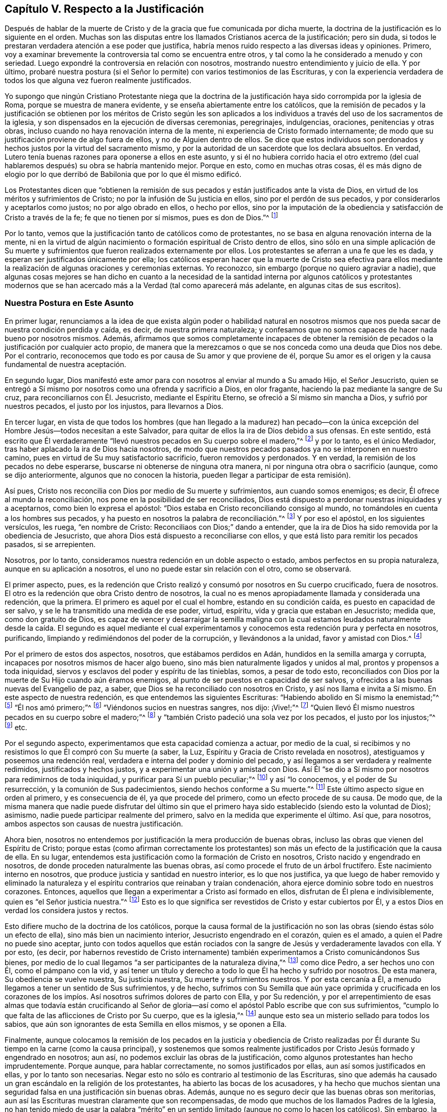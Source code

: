 == Capítulo V. Respecto a la Justificación

Después de hablar de la muerte de Cristo y de la
gracia que fue comunicada por dicha muerte,
la doctrina de la justificación es lo siguiente en el orden.
Muchas son las disputas entre los llamados Cristianos acerca de la justificación;
pero sin duda, si todos le prestaran verdadera atención a ese poder que justifica,
habría menos ruido respecto a las diversas ideas y opiniones.
Primero, voy a examinar brevemente la controversia tal como se encuentra entre otros,
y tal como la he considerado a menudo y con seriedad.
Luego expondré la controversia en relación con nosotros,
mostrando nuestro entendimiento y juicio de ella.
Y por último,
probaré nuestra postura (si el Señor lo permite) con varios testimonios de las Escrituras,
y con la experiencia verdadera de todos los que alguna
vez fueron realmente justificados.

Yo supongo que ningún Cristiano Protestante niega que la doctrina
de la justificación haya sido corrompida por la iglesia de Roma,
porque se muestra de manera evidente, y se enseña abiertamente entre los católicos,
que la remisión de pecados y la justificación se obtienen por los méritos de Cristo
según les son aplicados a los individuos a través del uso de los sacramentos de la iglesia,
y son dispensados en la ejecución de diversas ceremonias, peregrinajes, indulgencias,
oraciones, penitencias y otras obras,
incluso cuando no haya renovación interna de la mente,
ni experiencia de Cristo formado internamente;
de modo que su justificación proviene de algo fuera de ellos,
y no de Alguien dentro de ellos.
Se dice que estos individuos son perdonados y hechos
justos por la virtud del sacramento mismo,
y por la autoridad de un sacerdote que los declara absueltos.
En verdad, Lutero tenía buenas razones para oponerse a ellos en este asunto,
y si él no hubiera corrido hacia el otro extremo (del cual
hablaremos después) su obra se habría mantenido mejor.
Porque en esto, como en muchas otras cosas,
él es más digno de elogio por lo que derribó de Babilonia que por lo que él mismo edificó.

Los Protestantes dicen que "`obtienen la remisión de sus
pecados y están justificados ante la vista de Dios,
en virtud de los méritos y sufrimientos de Cristo;
no por la infusión de Su justicia en ellos, sino por el perdón de sus pecados,
y por considerarlos y aceptarlos como justos; no por algo obrado en ellos,
o hecho por ellos,
sino por la imputación de la obediencia y satisfacción de Cristo a través de la fe;
fe que no tienen por sí mismos, pues es don de Dios.`"^
footnote:[Así dice la Confesión de Fe de Westminster, capítulo 11, sección 1.]

Por lo tanto, vemos que la justificación tanto de católicos como de protestantes,
no se basa en alguna renovación interna de la mente,
ni en la virtud de algún nacimiento o formación espiritual de Cristo dentro de ellos,
sino sólo en una simple aplicación de Su muerte y sufrimientos
que fueron realizados externamente por ellos.
Los protestantes se aferran a una fe que les es dada,
y esperan ser justificados únicamente por ella;
los católicos esperan hacer que la muerte de Cristo sea efectiva para
ellos mediante la realización de algunas oraciones y ceremonias externas.
Yo reconozco, sin embargo (porque no quiero agraviar a nadie),
que algunas cosas mejores se han dicho en cuanto a la necesidad
de la santidad interna por algunos católicos y protestantes modernos
que se han acercado más a la Verdad (tal como aparecerá más adelante,
en algunas citas de sus escritos).

=== Nuestra Postura en Este Asunto

En primer lugar,
renunciamos a la idea de que exista algún poder o habilidad natural en
nosotros mismos que nos pueda sacar de nuestra condición perdida y caída,
es decir, de nuestra primera naturaleza;
y confesamos que no somos capaces de hacer nada bueno por nosotros mismos.
Además,
afirmamos que somos completamente incapaces de obtener la remisión
de pecados o la justificación por cualquier acto propio,
de manera que la merezcamos o que se nos conceda como una deuda que Dios nos debe.
Por el contrario, reconocemos que todo es por causa de Su amor y que proviene de él,
porque Su amor es el origen y la causa fundamental de nuestra aceptación.

En segundo lugar,
Dios manifestó este amor para con nosotros al enviar al mundo a Su amado Hijo,
el Señor Jesucristo,
quien se entregó a Sí mismo por nosotros como una ofrenda y sacrificio a Dios,
en olor fragante, haciendo la paz mediante la sangre de Su cruz,
para reconciliarnos con Él. Jesucristo, mediante el Espíritu Eterno,
se ofreció a Sí mismo sin mancha a Dios, y sufrió por nuestros pecados,
el justo por los injustos, para llevarnos a Dios.

En tercer lugar,
en vista de que todos los hombres (que han llegado a la madurez) han pecado--con
la única excepción del Hombre Jesús--todos necesitan a este Salvador,
para quitar de ellos la ira de Dios debido a sus ofensas.
En este sentido,
está escrito que Él verdaderamente "`llevó nuestros pecados en Su cuerpo sobre el madero,`"^
footnote:[1 Pedro 2:24]
y por lo tanto, es el único Mediador, tras haber aplacado la ira de Dios hacia nosotros,
de modo que nuestros pecados pasados ya no se interponen en nuestro camino,
pues en virtud de Su muy satisfactorio sacrificio, fueron removidos y perdonados.
Y en verdad, la remisión de los pecados no debe esperarse,
buscarse ni obtenerse de ninguna otra manera,
ni por ninguna otra obra o sacrificio (aunque, como se dijo anteriormente,
algunos que no conocen la historia, pueden llegar a participar de esta remisión).

Así pues, Cristo nos reconcilia con Dios por medio de Su muerte y sufrimientos,
aun cuando somos enemigos; es decir, Él ofrece al mundo la reconciliación,
nos pone en la posibilidad de ser reconciliados,
Dios está dispuesto a perdonar nuestras iniquidades y a aceptarnos,
como bien lo expresa el apóstol: "`Dios estaba en Cristo reconciliando consigo al mundo,
no tomándoles en cuenta a los hombres sus pecados,
y ha puesto en nosotros la palabra de reconciliación.`"^
footnote:[2 Corintios 5:19 Traducción Literal.
Nota del Editor:
La mayoría de las traducciones modernas se leen "`nos encargó a nosotros la palabra
(o mensaje) de la reconciliación.`" Pero el griego se lee "`ha puesto en nosotros
// lint-disable invalid-characters
la palabra de reconciliación.`" θέμενος ἐν ἡμῖν τὸν λόγον τῆς καταλλαγῆς]
Y por eso el apóstol, en los siguientes versículos, les ruega, "`en nombre de Cristo:
Reconciliaos con Dios;`" dando a entender,
que la ira de Dios ha sido removida por la obediencia de Jesucristo,
que ahora Dios está dispuesto a reconciliarse con ellos,
y que está listo para remitir los pecados pasados, si se arrepienten.

Nosotros, por lo tanto, consideramos nuestra redención en un doble aspecto o estado,
ambos perfectos en su propia naturaleza, aunque en su aplicación a nosotros,
el uno no puede estar sin relación con el otro, como se observará.

El primer aspecto, pues,
es la redención que Cristo realizó y consumó por nosotros en Su cuerpo crucificado,
fuera de nosotros.
El otro es la redención que obra Cristo dentro de nosotros,
la cual no es menos apropiadamente llamada y considerada una redención, que la primera.
El primero es aquel por el cual el hombre, estando en su condición caída,
es puesto en capacidad de ser salvo, y se le ha transmitido una medida de ese poder,
virtud, espíritu, vida y gracia que estaban en Jesucristo; medida que,
como don gratuito de Dios,
es capaz de vencer y desarraigar la semilla maligna con la cual estamos
leudados naturalmente desde la caída. El segundo es aquel mediante el
cual experimentamos y conocemos esta redención pura y perfecta en nosotros,
purificando, limpiando y redimiéndonos del poder de la corrupción,
y llevándonos a la unidad, favor y amistad con Dios.^
footnote:[Nota del Editor: Véase también Efesios capítulo 1,
donde Pablo escribe primero (versículo 7), "`en quien tenemos redención por Su sangre,
el perdón de pecados según las riquezas de Su gracia;`" y luego
(versículo 14) declara que el Espíritu Santo es "`las arras de
nuestra herencia hasta la redención de la posesión adquirida.`"]

Por el primero de estos dos aspectos, nosotros, que estábamos perdidos en Adán,
hundidos en la semilla amarga y corrupta,
incapaces por nosotros mismos de hacer algo bueno,
sino más bien naturalmente ligados y unidos al mal, prontos y propensos a toda iniquidad,
siervos y esclavos del poder y espíritu de las tinieblas, somos, a pesar de todo esto,
reconciliados con Dios por la muerte de Su Hijo cuando aún éramos enemigos,
al punto de ser puestos en capacidad de ser salvos,
y ofrecidos a las buenas nuevas del Evangelio de paz, a saber,
que Dios se ha reconciliado con nosotros en Cristo, y así nos llama e invita a Sí mismo.
En este aspecto de nuestra redención, es que entendemos las siguientes Escrituras:
"`Habiendo abolido en Sí mismo la enemistad;`"^
footnote:[Efesios 2:14-15 RV1602P]
"`Él nos amó primero;`"^
footnote:[1 Juan 4:19]
"`Viéndonos sucios en nuestras sangres, nos dijo: ¡Vive!;`"^
footnote:[Ezequiel 16:6]
"`Quien llevó Él mismo nuestros pecados en su cuerpo sobre el madero;`"^
footnote:[1 Pedro 2:24]
y "`también Cristo padeció una sola vez por los pecados, el justo por los injustos;`"^
footnote:[1 Pedro 3:18] etc.

Por el segundo aspecto, experimentamos que esta capacidad comienza a actuar,
por medio de la cual,
si recibimos y no resistimos lo que Él compró con Su muerte (a saber, la Luz,
Espíritu y Gracia de Cristo revelada en nosotros),
atestiguamos y poseemos una redención real,
verdadera e interna del poder y dominio del pecado,
y así llegamos a ser verdadera y realmente redimidos, justificados y hechos justos,
y a experimentar una unión y amistad con Dios.
Así Él "`se dio a Sí mismo por nosotros para redimirnos de toda iniquidad,
y purificar para Sí un pueblo peculiar;`"^
footnote:[Tito 2:14 RVG]
y así "`lo conocemos, y el poder de Su resurrección, y la comunión de Sus padecimientos,
siendo hechos conforme a Su muerte.`"^
footnote:[Filipenses 3:10]
Este último aspecto sigue en orden al primero, y es consecuencia de él,
ya que procede del primero, como un efecto procede de su causa.
De modo que,
de la misma manera que nadie puede disfrutar del último sin que
el primero haya sido establecido (siendo esto la voluntad de Dios);
asimismo, nadie puede participar realmente del primero,
salvo en la medida que experimente el último.
Así que, para nosotros, ambos aspectos son causas de nuestra justificación.

Ahora bien, nosotros no entendemos por justificación la mera producción de buenas obras,
incluso las obras que vienen del Espíritu de Cristo;
porque estas (como afirman correctamente los protestantes)
son más un efecto de la justificación que la causa de ella.
En su lugar, entendemos esta justificación como la formación de Cristo en nosotros,
Cristo nacido y engendrado en nosotros, de donde proceden naturalmente las buenas obras,
así como procede el fruto de un árbol fructífero.
Este nacimiento interno en nosotros, que produce justicia y santidad en nuestro interior,
es lo que nos justifica,
ya que luego de haber removido y eliminado la naturaleza
y el espíritu contrarios que reinaban y traían condenación,
ahora ejerce dominio sobre todo en nuestros corazones.
Entonces, aquellos que llegan a experimentar a Cristo así formado en ellos,
disfrutan de Él plena e indivisiblemente, quien es "`el Señor justicia nuestra.`"^
footnote:[Jeremías 23:6]
Esto es lo que significa ser revestidos de Cristo y estar cubiertos por Él,
y a estos Dios en verdad los considera justos y rectos.

Esto difiere mucho de la doctrina de los católicos,
porque la causa formal de la justificación no son
las obras (siendo éstas sólo un efecto de ella),
sino más bien un nacimiento interior, Jesucristo engendrado en el corazón,
quien es el amado, a quien el Padre no puede sino aceptar,
junto con todos aquellos que están rociados con la
sangre de Jesús y verdaderamente lavados con ella.
Y por esto, (es decir,
por habernos revestido de Cristo internamente) también
experimentamos a Cristo comunicándonos Sus bienes,
por medio de lo cual llegamos "`a ser participantes de la naturaleza divina,`"^
footnote:[2 Pedro 1:4]
como dice Pedro, a ser hechos uno con Él, como el pámpano con la vid,
y así tener un título y derecho a todo lo que Él ha hecho y sufrido por nosotros.
De esta manera, Su obediencia se vuelve nuestra, Su justicia nuestra,
Su muerte y sufrimientos nuestros.
Y por esta cercanía a Él, a menudo llegamos a tener un sentido de Sus sufrimientos,
y de hecho,
sufrimos con Su Semilla que aún yace oprimida y crucificada en los corazones
de los impíos. Así nosotros sufrimos dolores de parto con Ella,
y por Su redención,
y por el arrepentimiento de esas almas que todavía están crucificando al Señor
de gloria--así como el apóstol Pablo escribe que con sus sufrimientos,
"`cumplo lo que falta de las aflicciones de Cristo por Su cuerpo, que es la iglesia,`"^
footnote:[Colosenses 1:24]
aunque esto sea un misterio sellado para todos los sabios,
que aún son ignorantes de esta Semilla en ellos mismos, y se oponen a Ella.

Finalmente,
aunque colocamos la remisión de los pecados en la justicia y obediencia de Cristo
realizadas por Él durante Su tiempo en la carne (como la causa principal),
y sostenemos que somos realmente justificados por
Cristo Jesús formado y engendrado en nosotros;
aun así, no podemos excluir las obras de la justificación,
como algunos protestantes han hecho imprudentemente.
Porque aunque, para hablar correctamente, no somos justificados por ellas,
aun así somos justificados en ellas, y por lo tanto son necesarias.
Negar esto no sólo es contrario al testimonio de las Escrituras,
sino que además ha causado un gran escándalo en la religión de los protestantes,
ha abierto las bocas de los acusadores,
y ha hecho que muchos sientan una seguridad falsa en una justificación sin buenas obras.
Además, aunque no es seguro decir que las buenas obras son meritorias,
aun así las Escrituras muestran claramente que son recompensadas,
de modo que muchos de los llamados Padres de la Iglesia,
no han tenido miedo de usar la palabra "`mérito`" en un
sentido limitado (aunque no como lo hacen los católicos).
Sin embargo, la mayoría de los protestantes no sólo niegan la necesidad de buenas obras,
sino que algunas veces no les avergüenza llamarlas dañinas,
diciendo a menudo que las mejores obras, incluso las de los santos,
son inmundas y corruptas.
Ahora bien,
aunque nosotros juzgamos que esto es cierto respecto
a las mejores obras hechas por el hombre,
que intenta conformarse a la ley externa por su propia fuerza y en su propia voluntad,
aun así,
creemos que las obras que proceden naturalmente de este
nacimiento espiritual y de Cristo formado en nosotros,
son puras y santas, así como la raíz de la cual surgen es pura.
Por esta razón Dios las acepta, nos justifica en ellas y nos recompensa por ellas,
por Su propia gracia gratuita.

=== La Prueba de Nuestra Postura

Habiendo descrito así el estado de la controversia,
deben probarse ahora las siguientes proposiciones:

Primera proposición: Que la obediencia,
los sufrimientos y la muerte de Cristo es aquello
por lo cual el alma obtiene la remisión de los pecados,
y es también la causa procuradora de esa gracia por cuyas
obras internas Cristo llega a ser formado internamente,
y el alma hecha conforme a Él, y así hecha justa y justificada.
Por lo tanto, es con respecto a esta capacidad y oferta de gracia,
que se dice que Dios se ha "`reconciliado`" con nosotros;
aunque no en el sentido de estar realmente unido a nosotros,
o de considerar realmente a alguien justo o justificado
mientras todavía viva en sus pecados,
y continúe siendo impuro e injusto.

Segunda proposición:
Que es por este nacimiento interno de Cristo en el hombre que somos hechos justos,
y por lo tanto, considerados así por Dios.
De modo que, para hablar claramente,
no somos verdaderamente justificados ante los ojos de Dios,
hasta que Cristo sea engendrado en nosotros; porque en las Escrituras,
el término justificación se usa más correcta y frecuentemente,
según su verdadero significado, que es:
"`hacer justo,`" y no simplemente considerar a alguien justo.

Tercera proposición:
Que dado que las buenas obras fluyen naturalmente
de este nacimiento (como el calor del fuego),
son, por lo tanto, absolutamente necesarias para la justificación;
no como la causa de ella, sino como aquello en lo que somos justificados,
y sin lo cual no podemos ser justificados.
Y aunque estas buenas obras no son meritorias, ni imponen deuda alguna sobre Dios,
Él no puede sino aceptarlas y recompensarlas,
porque es contrario a Su naturaleza negar lo Suyo,
especialmente cuando estas pueden ser perfectas según su género,
al proceder de un nacimiento y raíz puros y santos.
Por lo tanto, es falso y contrario a la Verdad sugerir,
que las obras más santas de los santos están contaminadas
y que son pecaminosas ante los ojos de Dios;
porque las buenas obras que fluyen del nacimiento espiritual no son las obras de la ley,
las cuales el apóstol excluyó de la justificación.

=== En Cuanto a la Primera Proposición: La Obra de Cristo

Primero; la puedo demostrar a partir de Romanos 3:25 que dice:
"`A quien Dios puso como propiciación por medio de la fe en su sangre,
para manifestar su justicia, a causa de haber pasado por alto, en su paciencia,
los pecados pasados.`"
Aquí el apóstol expone el alcance y la eficacia de la muerte de Cristo,
mostrando que por ella y por la fe en ella,
se obtiene la remisión de los pecados pasados;
y que en esto se manifiesta la paciencia de Dios para con la humanidad.
De modo que,
aunque los hombres merecen la muerte eterna por los pecados que cometen diariamente,
en virtud de ese muy satisfactorio sacrificio de Cristo Jesús,
la gracia y semilla de Dios se mueven por amor a ellos durante el día de su visitación,
buscando redimirlos del mal.

Segundo; si Dios estuviera perfectamente reconciliado con los hombres,
y los estimara justos cuando en realidad son injustos y continúan en sus pecados,
entonces Él no tendría ninguna controversia con ellos.
Pero entonces,
cuál es la razón por la que a lo largo de todas las Escrituras Él se queja y razona
tan frecuentemente con aquellos que nuestros adversarios afirman que están justificados,
diciéndoles que "`sus iniquidades han hecho división entre ellos y su Dios.`"^
footnote:[Isaías 59:2]
Porque donde hay una perfecta y completa reconciliación,
no existe división. Pero sugerir que los hombres
pueden estar reconciliados plenamente con Dios,
incluso mientras continúan en sus pecados,
necesariamente implica que el pecado no hace la más mínima división entre ellos y Dios,
y que el hombre es justificado en sus pecados.
Y a esto le seguiría la más abominable consecuencia,
que las buenas obras y los grandes pecados son lo mismo ante los ojos de Dios,
ya que ninguno sirve para justificar, ni para romper la reconciliación con Dios.
En verdad,
tal doctrina abre una puerta para la seguridad falsa y para toda práctica inmoral.

Tercero; esto anularía toda la doctrina práctica del evangelio,
y haría completamente innecesarias cosas tales como la fe, el arrepentimiento,
la obediencia y las otras condiciones que son nuestro deber cumplir^
footnote:[Nota del Editor:
Estas se realizan en la gracia que nos llega a través del pacto,
como se mencionó anteriormente.]. Y ciertamente,
estas condiciones son de una naturaleza tal, que no se pueden cumplir de una sola vez,
sino que deben cumplirse durante toda la vida.
Pero si nosotros ya estamos reconciliados y justificados perfectamente
antes de que estas condiciones hayan sido cumplidas,
entonces no podría decirse que son necesarias,
lo cual es contrario al claro testimonio de las Escrituras
que todos los cristianos reconocen.
Porque leemos: "`Sin fe es imposible agradar a Dios;`"^
footnote:[Hebreos 11:6]
y "`porque si vivís conforme a la carne, moriréis;
más si por el Espíritu hacéis morir las obras de la carne, viviréis;`"^
footnote:[Romanos 8:13]
y el Señor les dijo a los que ya estaban convertidos: "`quitaré tu candelero de su lugar,
si no te arrepientes;`"^
footnote:[Apocalipsis 2:5 LBLA]
y Pablo clamó: "`Vosotros corríais bien;
¿quién os estorbó para no obedecer a la verdad?`"^
footnote:[Gálatas 5:7]
Si mencionara todas las Escrituras que prueban esto de manera positiva y evidente,
tendría que trascribir casi toda la parte doctrinal de la Biblia.
Porque Cristo dijo: "`Consumado es,`"^
footnote:[Juan 19:30]
y Él ciertamente terminó Su obra hace más de mil seiscientos años,
ofreciendo Su cuerpo como sacrificio por el pecado,
abriendo una puerta de misericordia para todos,
y comunicando una medida de Su gracia por medio de la cual todos pueden ver sus pecados,
tener la capacidad de arrepentirse,
y así experimentar en el presente Su obra interna de redención,
reconciliación y justificación. Pero si al decir:
"`Consumado es,`" se entiende que Él ha perfeccionado
y finalizado la redención del hombre,
y reconciliado completamente a todos los que serán salvos (ya sea antes de creer,
como algunos dicen, o después de confesar la verdad de la historia de Cristo,
o de ser rociados con agua, etc.) aún cuando continúen en sus pecados,
entonces toda la parte doctrinal de la Biblia es inútil y de ningún provecho.
En vano fueron enviados los apóstoles a predicar el evangelio;
en vano las Escrituras nos advierten que no nos desviemos,
que no hagamos nula la gracia de Dios, que no perdamos nuestro primer amor,
que no permitamos que nuestros corazones se endurezcan
y así quedemos cortos de nuestro descanso,
etc. y en vano todos los predicadores cristianos realizan su labor,
gastan sus pulmones y producen escritos,
sólo para hacer lo que ya está hecho perfectamente sin ellos.

Por último,
esta doctrina también hace nula la intercesión presente de Cristo por los hombres.
Porque ¿qué sería de ese gran artículo de fe por el cual afirmamos,
que "`Él está a la diestra de Dios, intercediendo diariamente por nosotros?`"^
footnote:[Romanos 8:34]
Y ¿con qué fin "`el Espíritu mismo intercede por nosotros con gemidos indecibles?`"^
footnote:[Romanos 8:26-27]
Porque es absurdo interceder por los que no tienen posibilidad de ser salvos.
Y es inútil orar por los que ya están reconciliados y perfectamente justificados.
En verdad, no veo una manera real de resolver esto,
excepto reconociendo la verdad del asunto, a saber: que Cristo, por Su muerte,
removió la ira de Dios hasta el punto de obtener la remisión de los pecados
para todos los que reciban la Gracia y Luz que Él les comunica,
y que ha comprado para ellos con Su sangre.
A medida que ellos creen en esto,
llegan a experimentar la remisión de sus pecados pasados
y el poder que los salva del dominio del pecado,
porque a "`todos los que lo reciben, les da el poder de llegar a ser hijos de Dios.`"^
footnote:[Juan 1:12 NBLH]
Estos también experimentan Su poder para borrar cualquier pecado presente,
en el cual puedan caer por no velar o por debilidad, si entregándose a esta gracia,
se arrepienten verdaderamente.
Entonces, ninguno es hijo, ninguno es justificado, ninguno es reconciliado,
hasta que recibe a Cristo en esa pequeña Semilla en su corazón;
y así se les ofrece la vida eterna "`a los que, perseverando en bien hacer,
buscan gloria y honra e inmortalidad.`"^
footnote:[Romanos 2:7]
Porque, según el profeta, "`si el justo se aparta de su justicia,
ninguna de las obras justas que ha hecho le serán recordadas.`"^
footnote:[Ezequiel 18:24 LBLA]
En consecuencia, ninguno permanece como hijo de Dios,
ni permanece justificado ante los ojos de Dios,
a menos que pacientemente persevere en la justicia y en bien hacer.
Y por eso Cristo vive perpetuamente,
para interceder durante el día de la visitación de cada hombre, para que se convierta.
Y cuando ha crecido en alguna medida en la vida, Él intercede para que continúe, avance,
no desmaye, ni se vuelva atrás. Se podría decir mucho más para confirmar esta verdad,
pero a continuación señalo las objeciones comunes en contra de ella.

=== Objeciones y Respuestas

Objeción:
La primera y principal objeción es sacada de la afirmación del apóstol antes mencionada:
Dios "`nos ha reconciliado consigo mismo por Jesucristo; a saber,
Dios estaba en Cristo reconciliando el mundo consigo mismo,
no imputándoles sus pecados.`"^
footnote:[2 Corintios 5:18-19 RV1602P]
De aquí se deduce que Cristo perfeccionó por completo
la obra de reconciliación mientras estuvo en la tierra.

Respuesta: Si por "`reconciliación`" se entiende la remoción de la ira,
y la compra de esa Gracia por medio de la cual podemos llegar
a ser completamente reconciliados y unidos con Dios,
entonces estamos de acuerdo.
Pero que el versículo no dice nada más que esto, se desprende del versículo mismo;
porque cuando el apóstol habla en pretérito perfecto diciendo: "`nos ha reconciliado`",
habla de sí mismo y de los santos,
quienes habiendo recibido la Gracia de Dios que Cristo compró,
fueron realmente reconciliados por medio de la fe en Él. Pero con respecto a los demás,
habla de la "`Palabra de reconciliación`" que fue "`puesta en ellos;`"^
footnote:[2 Corintios 5:19 Traducción Literal.
Nota del Editor: La mayoría de las traducciones modernas dicen:
"`nos encargó a nosotros la palabra de la reconciliación.`" Pero el griego dice "`poniendo
// lint-disable invalid-characters
en nosotros la Palabra de reconciliación`" -- θέμενος ἐν ἡμῖν τὸν λόγον τῆς καταλλαγῆς]
y en el siguiente versículo dice: "`Así que embajadores somos de Cristo,
como si Dios os rogase por nosotros; os rogamos en nombre de Cristo:
Reconciliaos con Dios.`"^
footnote:[2 Corintios 5:20 RV1602P]
Ahora bien, si su reconciliación ya se había llevado a cabo perfectamente,
¿qué necesidad habría de que alguien les rogará que se reconciliaran?
Los embajadores no son enviados después de que la paz ya
se ha establecido y se ha hecho la reconciliación,
sino para rogar la reconciliación.

Objeción: En segundo lugar, objetan (a partir del versículo 21 del mismo capítulo):
"`Al que no conoció pecado, por nosotros lo hizo pecado,
para que nosotros fuésemos hechos justicia de Dios en Él.`" De aquí argumentan,
que así como nuestro pecado le es imputado a Cristo, quien no tenía pecado,
de la misma manera la justicia de Cristo nos es imputada,
sin que seamos realmente justos.

Respuesta: Pero esta interpretación es fácilmente rechazada;
porque el apóstol mismo demuestra en múltiples ocasiones,
que nosotros tenemos que ser hechos realmente justos por Cristo,
y no simplemente imputados o considerados justos.
De hecho, esto se ve en lo que se dice en los versículos 14-16 del siguiente capítulo,
donde él ampliamente argumenta en contra de cualquier
supuesto acuerdo entre la luz y las tinieblas,
o entre la justicia y la injusticia.
Pero si los hombres han de ser considerados injertados en Cristo,
y miembros verdaderos de Él, simplemente porque les es imputada una justicia externa,
mientras ellos mismos continúan en su injusticia,
¿no implicaría esto una comunión entre la justicia y la injusticia?
En efecto,
debería considerarse extraño cómo muchos han hecho de esta "`justicia
imputada`" un artículo tan fundamental de su fe,
a pesar de ser tan contrario a toda la tendencia del Evangelio.
Porque Cristo nunca deseó, en ninguno de Sus sermones y discursos piadosos,
que Sus oyentes pusieran su confianza en tal cosa,
sino que siempre los dirigió a la verdadera santificación,
a limpiar el vaso por dentro y por fuera, y a las buenas obras que glorifican al Padre,
diciendo: "`Sed, pues, vosotros perfectos,
como vuestro Padre que está en los cielos es perfecto.`"^
footnote:[Mateo 5:48]

=== En Cuanto a la Segunda Proposición: La Verdadera Justificación--Cristo Formado en el Interior

Paso entonces a la segunda proposición que debe ser probada, a saber:
Que es por este nacimiento interno, o por Cristo formado dentro de nosotros,
que somos formalmente (por así decirlo) justificados ante los ojos de Dios.
Supongo que ya he dicho lo suficiente para demostrar cuánto reconocemos la muerte y
los sufrimientos de Cristo como la ofrenda por la que se satisface la justicia de Dios,
se obtiene remisión de pecados,
y se compra la Gracia y Semilla de la que procede este nacimiento.
Queda por probar, que es por Cristo Jesús formado en nosotros que somos justificados,
o hechos verdaderamente justos.
Tengan en cuenta que aquí uso el término "`justificación`" en este sentido.

Entonces,
primero pruebo esto con la Escritura del apóstol Pablo en 1 Corintios 6:11 que dice:
"`Y esto erais algunos; mas ya habéis sido lavados, ya habéis sido santificados,
ya habéis sido justificados en el nombre del Señor Jesús,
y por el Espíritu de nuestro Dios.`"
Aquí la palabra "`justificados`" debe necesariamente
significar ser hechos realmente justos,
y no simplemente ser imputados como tal; de lo contrario,
"`santificados`" y "`lavados`" podrían considerarse también como una mera imputación,
lo cual anularía toda la intención del contexto.
Porque en los versículos anteriores,
el apóstol les advierte a sus lectores que no se dejen engañar,
porque "`los injustos no heredarán el reino de Dios;`"^
footnote:[1 Corintios 6:9 NBLH]
y después de especificar varios tipos de iniquidad, concluye diciendo,
"`esto erais algunos de vosotros;`" es decir, que ya no lo son.
Y así, tras haber sido lavados y santificados, fueron verdaderamente justificados.
Por mi parte, no veo,
ni jamás he oído o leído nada que sugiera que la palabra "`justificados`" en este lugar
deba entenderse de otra manera que no sea según su apropiado y genuino significado,
que es: ser hechos justos.

Ahora bien,
esta palabra "`justificar,`" que se deriva del sustantivo "`justicia,`"
o del adjetivo "`justo,`" sin lugar a duda significa hacer justo,
porque no es más que la composición del verbo facio y del adjetivo justus,
que forman justifico, o hago justo.
De la misma manera, la palabra "`justificado`" proviene de justus y fio,
que significa me vuelvo justo.
Lo mismo ocurre con otros verbos de este tipo,
como santifico que proviene de sanctus (santo) y facio, que significa hago santo.
En cada caso se entiende que el sujeto está real y verdaderamente
dotado con esa virtud y cualidad de la que se deriva el verbo.
Porque así como no se dice que alguien está santificado cuando realmente no es santo;
así tampoco puede decirse que alguien está justificado, mientras siga siendo injusto.

Sin embargo, este verbo "`justificar`" ha sido usado, de manera metafórica y figurativa,
en un sentido legal,
como cuando un hombre realmente culpable de un crimen
es liberado del castigo de su pecado,
y se dice que está justificado, es decir, puesto en el lugar del justo,
como si fuera justo.
¿Pero no es extraño que los hombres sean tan superficiales en un asunto tan importante,
como para edificar el fundamento de su aceptación delante de Dios
sobre un simple significado prestado y metafórico de esta palabra,
excluyendo así (o al menos estimando innecesaria)
esa santidad sin la cual las Escrituras dicen:
"`nadie verá a Dios`"?^
footnote:[Hebreos 12:14]
De hecho,
¿no sería un gran error contentarnos con una justificación
imaginaria mientras Dios requiere una real?
Y téngase en cuenta, que en las cartas a los Romanos, Corintios,
Gálatas y en otros lugares en donde el apóstol trata este tema,
la palabra puede tomarse en su propio significado, sin cometer ninguna insensatez.
Por ejemplo, en sus epístolas a los Romanos y a los Gálatas,
Pablo afirma que ningún hombre puede ser justificado por la ley de Moisés,
ni por las obras de la ley.^
footnote:[Romanos 3:28; Gálatas 2:16, 3:11]
No es absurdo ni peligroso entenderla aquí según su significado correcto, es decir,
que un hombre no puede ser hecho justo por la ley de Moisés; especialmente,
cuando vemos cuán bien concuerda esto con lo dicho por el mismo apóstol:
"`La ley nada hace perfecto.`"^
footnote:[Hebreos 7:19 LBLA]
Además, donde está escrito que "`el hombre es justificado por fe,`"^
footnote:[Romanos 3:28; Gálatas 3:24]
puede entenderse muy bien como ser hecho justo,
puesto que también está escrito que la fe "`purifica el corazón;`"^
footnote:[Hechos 15:9]
y sin ninguna duda, los puros de corazón son justos, y "`el justo por la fe vivirá.`"^
footnote:[Habacuc 2:4; Romanos 1:17; Gálatas 3:11; Hebreos 10:38]
Nuevamente, donde está escrito que somos "`justificados por Su gracia,`"^
footnote:[Romanos 3:24; Tito 3:7]
o "`justificados por Cristo,`"^
footnote:[Gálatas 2:17]o "`justificados por el Espíritu;`"^
footnote:[1 Corintios 6:11]
no es de ninguna manera absurdo entender la palabra justificados como ser hechos justos,
ya que por Su Espíritu y gracia Él realmente hace a los hombres justos.
Pero entenderla universalmente de la otra manera, como una mera aceptación legal,
ocasionaría grandes incoherencias como podría probarse ampliamente;
pero debido a que considero que esto será reconocido,
me abstengo en este momento en aras de la brevedad.

Pero además,
en los lugares más importantes donde las Escrituras usan la palabra "`justificar,`"
nuestros adversarios no pueden sino reconocer que debe entenderse como hacer justo,
y no como una simple aceptación legal.
Esto lo hemos visto en 1 Corintios 6:11, que dice: "`Mas ya habéis sido lavados,
ya habéis sido santificados, ya habéis sido justificados.`"
Pero también lo vemos en Tito 3:5-7 que dice: "`Nos salvó,
no por obras de justicia que nosotros hubiéramos hecho, sino por su misericordia,
por el lavamiento de la regeneración y por la renovación en el Espíritu Santo,
el cual derramó en nosotros abundantemente por Jesucristo nuestro Salvador,
para que justificados por su gracia,
viniésemos a ser herederos conforme a la esperanza de la vida eterna.`"
Y también en esa excelente afirmación del apóstol en Romanos 8:30, "`a los que llamó,
a éstos también justificó; y a los que justificó,
a éstos también glorificó.`" Esto es comúnmente llamado la "`cadena de oro,`" y todos
reconocen que comprende el método y orden de la salvación. Pero si "`justificó`" no
se entendiera aquí en su significado apropiado--es decir,
realmente ser hecho justo--entonces un verdadero cambio de la iniquidad
a la santidad quedaría completamente excluido de esta cadena.
Pero efectivamente (como la mayoría reconoce), el apóstol, en esta descripción abreviada,
usa la palabra "`justificó`" para abarcar todo lo que viene entre el llamado y la glorificación,
dando a entender que ser hechos realmente justos es la manera
por la que pasamos del llamado a la glorificación.

De hecho, muchos padres de la Iglesia y protestantes famosos dicen lo mismo.
Beza dice: "`Yo considero el término justificación de manera general,
como el que abarca todo lo que adquirimos de Cristo,
ya sea por imputación o por la eficacia del Espíritu al santificarnos.
Así también debe entenderse la palabra justificación en Romanos 8:30.`"^
footnote:[In cap. 3. Ad Tit. Ver. 7.]
Melanchthon dice: "`Ser justificados por fe no sólo significa ser declarados justos,
sino también, de injustos ser hechos justos.`"^
footnote:[En Apol. Confess. Aug.]
Además, algunos prominentes protestantes, aunque no tan claramente,
han insinuado nuestra doctrina,
por la cual atribuimos a la muerte de Cristo la remisión de los pecados,
y la obra de justificación a la gracia del Espíritu adquirida mediante Su muerte.
Martin Borrhaus, en su comentario de Romanos 4:25 donde dice:
"`el cual fue entregado por nuestras transgresiones,
y resucitado para nuestra justificación,`" explica: "`Aquí se ven dos cosas en Cristo,
las cuales son necesarias para nuestra justificación; una es Su muerte,
la otra es Su resurrección de entre los muertos.
Por Su muerte, los pecados de este mundo fueron expiados.
Por Su resurrección de entre los muertos,
le plació a la misma bondad de Dios dar el Espíritu Santo,
por el cual se cree el Evangelio y se restaura la
justicia que se perdió por la caída del primer Adán.`"^
footnote:[En Gen. Cap. 15. Ad verb. Cred dit Abraham Deo+++.+++, p. 161]
Y más adelante dice: "`El apóstol expresa ambas partes en estas palabras,
'`el cual fue entregado por nuestras transgresiones,
y resucitado para nuestra justificación.`' En Su muerte se ve la expiación por el pecado;
en Su resurrección se ve el don del Espíritu Santo,
por el cual nuestra justificación es perfeccionada.`"^
footnote:[Lib. 3. Reg. Cap. 9. Ver. 4., p. 681]
William Forbes, obispo de Edinburgh, dice:
"`Siempre que la Escritura hace mención de la justificación ante Dios,
parece que la palabra justificar no sólo significa declarar justo, en un sentido legal,
sino también real e íntegramente hacer justo;
porque Dios justifica de forma diferente a los jueces terrenales.
En efecto,
tanto las Escrituras como los Padres afirman que en la justificación de un pecador,
sus pecados no sólo son remitidos, perdonados, cubiertos y no imputados,
sino también quitados, borrados, limpiados, lavados,
purificados y removidos muy lejos de nosotros,
tal como aparece en muchos lugares de las Sagradas Escrituras.`"^
footnote:[In considerat. modest. de Just. lib. 2. Sect. 8.]

=== La Revelación de Jesucristo en el Alma

Habiendo demostrado suficientemente que la palabra "`justificación`"
debe entenderse como ser realmente hechos justos,
ahora afirmo con confianza (no a partir de un conocimiento teórico,
sino de la experiencia verdadera,
interna y viva de la cosa misma) que la revelación
de Jesucristo en el alma es la causa inmediata,
directa o formal de la justificación de los hombres ante los ojos de Dios,
la cual cambia, reforma y renueva la mente.
Es por medio de Él (el Autor de esta obra interior),
revelado y formado así dentro de nosotros,
que somos verdaderamente justificados y aceptados ante los ojos de Dios.
Porque es en la medida que somos cubiertos y revestidos
de Aquel en quien el Padre siempre se complace,
que podemos acercarnos a Dios y presentarnos con confianza delante de Su trono,
siendo purificados por la sangre de Jesús derramada internamente en nuestras almas,
y revestidos con Su vida y justicia allí reveladas.
Y este es el orden y método de salvación que el apóstol expone en esa afirmación divina:
"`Porque si siendo enemigos, fuimos reconciliados con Dios por la muerte de su Hijo,
mucho más, estando reconciliados,
seremos salvos por su vida`" (Romanos 5:10). Aquí el apóstol primero
habla de la reconciliación llevada a cabo por la muerte de Cristo
(en la que Dios está cerca para recibir y redimir al hombre),
y luego de la salvación de los hombres y de la verdadera justificación
llevada a cabo por la vida de Jesús. Ahora bien,
esta vida es algo interno y espiritual revelada en el alma,
por la que el alma es renovada y sacada de la muerte
(donde naturalmente ha estado por la caída),
y así vivificada y resucitada para Dios.

Los apóstoles hablan frecuentemente de esta vida salvadora,
encomendando a todos los discípulos a la operación interna de su poder.
Pablo, al despedirse de los efesios dice: "`Y ahora, hermanos, os encomiendo a Dios,
y a la palabra de su gracia,
que tiene poder para sobreedificaros y daros herencia con todos los santificados.`"^
footnote:[Hechos 20:32]
Y en su carta a ellos les habla de "`la supereminente
grandeza de Su poder para con nosotros los que creemos.`"^
footnote:[Efesios 1:19]
Santiago dirige a sus lectores a "`la palabra implantada,
la cual puede salvar vuestras almas.`"^
footnote:[Santiago 1:21]
En otro lugar Pablo escribe: "`aun estando nosotros muertos en pecados,
nos dio vida juntamente con Cristo (por gracia sois salvos),
y juntamente con él nos resucitó.`"^
footnote:[Efesios 2:5-6]
Ahora bien, este "`dar vida`" y "`resucitar juntamente con él,`" se refiere,
sin ninguna duda, a la obra interna de renovación;
y por esta razón el apóstol menciona aquí que son salvos por gracia,
la cual es la virtud y poder interno de Cristo en el alma.
Además, el apóstol habla de esto en 2 Corintios 4:10:
"`Para que también la vida de Jesús se manifieste
en nuestros cuerpos;`" y en el versículo 11 repite:
"`Para que también la vida de Jesús se manifieste en nuestra carne mortal.`"
Y es por esta vida interior de Jesucristo revelada y formada en
nosotros (como se observó anteriormente) que "`somos salvos.`"

Además, la verdad de que somos justificados por esta revelación de Jesucristo,
y por la nueva creación engendrada en nosotros,
se muestra palpablemente en la excelente afirmación del apóstol en Tito 3:5 donde dice:
"`Nos salvó, no por obras de justicia que nosotros hubiéramos hecho,
sino por su misericordia,
por el lavamiento de la regeneración y por la renovación en el
Espíritu Santo, el cual derramó en nosotros abundantemente por
Jesucristo nuestro Salvador, para que justificados por su gracia,
viniésemos a ser herederos conforme a la esperanza de la vida eterna.`"
Así pues, es evidente que aquello que nos salva también es lo que nos justifica,
siendo estas palabras casi sinónimas en este contexto.
Aquí el apóstol claramente establece que la causa inmediata
de la justificación es esta obra interna de regeneración,
la cual es Jesucristo revelado y formado en el alma;
porque este lavamiento de la regeneración es, sin duda,
el poder y virtud interior por el que el alma es
lavada y revestida de la justicia de Cristo,
con el fin de ser preparada para presentarse delante de Dios.

Esta doctrina también se manifiesta en 2 Corintios 13:5:
"`Examinaos a vosotros mismos si estáis en la fe; probaos a vosotros mismos.
¿O no os conocéis a vosotros mismos, que Jesucristo está en vosotros,
a menos que estéis reprobados?`"
En primer lugar,
aquí se muestra con cuánto fervor quería el apóstol
que ellos conocieran a Cristo dentro de ellos,
porque lo enfatiza tres veces en esta exhortación. En segundo lugar,
hace que la causa de la reprobación (o no-justificación)
sea la falta de Cristo revelado y experimentado en el alma.
De esto se concluye necesariamente,
que dondequiera que Cristo es experimentado internamente,
allí las personas sujetas a Él son aprobadas y justificadas.
Nada podría ser más claro que esto;
porque si tenemos que experimentar a Cristo en nosotros,
para no estar reprobados (o ser personas no justificadas),
entonces los que sí lo experimentan internamente no están reprobados,
y por consiguiente son personas justificadas.
Por esta razón el mismo apóstol dice: "`Hijitos míos,
por quienes vuelvo a sufrir dolores de parto,
hasta que Cristo sea formado en vosotros,`"^
footnote:[Gálatas 4:19]
y usa también este lenguaje: "`Cristo en vosotros, la esperanza de gloria.`"^
footnote:[Colosenses 1:27-28]

Ahora bien, al insistir en esta obra interna,
estamos lejos de negar que el origen y la causa fundamental de nuestra justificación
es el amor de Dios manifestado en la aparición de Jesucristo en la carne,
quien por Su vida, muerte, sufrimientos y obediencia,
abrió un camino para nuestra reconciliación,
al volverse un sacrificio para la remisión de los pecados pasados.
Sin embargo, "`por la justicia de uno vino la gracia a todos los hombres,`"^
footnote:[Romanos 5:18 RVG, RV1602P]
porque Él compró para nosotros Su Semilla y Gracia
de la cual surge este nacimiento interior,
y en la que Jesucristo es recibido, formado y engendrado internamente en nosotros,
en Su imagen pura y santa de justicia.
Sólo por esto nuestras almas viven para Dios, y son revestidas y cubiertas con Él,
tal como lo dice la Escritura (Efesios 4:23-24;
Gálatas 3:27). Somos justificados y salvados en y por Él,
y por Su Espíritu y gracia (Romanos 3:24; 1 Corintios 6:11;
Tito 3:7). De este modo somos hechos partícipes de la plenitud de Sus méritos,
y ciertamente, Su sangre purificadora está cerca para lavar todo pecado y debilidad,
y para sanar todas nuestras rebeliones cada vez que nos volvemos a Él
con un arrepentimiento sincero para ser renovados por Su Espíritu.

Por lo tanto,
los que encuentran a Cristo resucitado y gobernando de esta manera en ellos,
tienen un verdadero motivo de esperanza para creer que están justificados por Su sangre.
Pero que ninguno se engañe a sí mismo,
alentándose con la vana esperanza o confianza de que por
la muerte y sufrimientos de Cristo están justificados,
aun cuando "`el pecado está a su puerta,`"^
footnote:[Génesis 4:7]
la iniquidad aún prevalece, y sus corazones permanecen sin ser renovados ni regenerados;
no sea que al final les sea dicho: "`Nunca os conocí; apartaos de Mí.`"^
footnote:[Mateo 7:23]
Recordemos esa declaración de Cristo: "`No todo el que me dice: Señor, Señor,
entrará en el reino de los cielos,
sino el que hace la voluntad de mi Padre que está en los cielos.`"^
footnote:[Mateo 7:21]
Y con esto consideremos aquellas excelentes palabras del discípulo amado: "`Hijitos,
nadie os engañe; el que hace justicia es justo, como él es justo.
El que practica el pecado es del diablo.`"^
footnote:[1 Juan 3:7-8]
Y "`si nuestro corazón nos reprende, mayor que nuestro corazón es Dios,
y él sabe todas las cosas.`"^
footnote:[1 Juan 3:20]

Muchos protestantes famosos dan testimonio de esta justificación por medio de Cristo,
revelado y formado internamente en el hombre.
Martin Borrahus dice: "`La forma de nuestra justificación es la justicia divina misma,
por la cual somos hechos justos y buenos.
Este es Jesucristo,
quien es llamado '`justicia nuestra,`' en parte por el perdón de pecados,
y en parte por la renovación y la restauración de esa integridad
que se perdió por la caída del primer Adán,
y así somos revestidos del nuevo y celestial Adán, de lo cual el apóstol dice:
'`de Cristo estáis revestidos.`'`"^
footnote:[En Gen, pagina 181]
Zwinglio también dice: "`La santificación del Espíritu es la verdadera justificación,
la única que es suficiente para justificar.`"^
footnote:[En su epístola a la princesa de Alemania,
como fue citada por Himelius, c. vii., p. 60.]
Estius, comentando 1 Corintios 6:11 dice:
"`Para que no se piense que la justicia cristiana consiste en el lavamiento solamente,
es decir, en la remisión de los pecados, Pablo añade el otro grado o parte,
'`ya habéis sido santificados;`' es decir, han alcanzado la pureza,
de modo que ahora son verdaderamente santos delante de Dios.
Por último, expresando la suma del beneficio recibido en una sola palabra,
que incluye ambas partes, el apóstol añade:
'`ya habéis sido justificados en el nombre del Señor Jesús,
y por el Espíritu de nuestro Dios.`'`" Finalmente, Richard Baxter,
el famoso predicador inglés dice:
"`Algunos desdichados ignorantes crujen sus dientes ante esta doctrina,
como si se tratara de puro catolicismo romano,
sin entender la naturaleza de la justicia del nuevo pacto;
la cual procede completamente de Cristo dentro de nosotros,
y es forjada por el poder del Espíritu de Cristo en nosotros.`"^
footnote:[En su libro llamado Aphorisms of Justification
(Aforismos de la Justificación), p. 80]

=== En Cuanto a la Tercera Proposición: La Necesidad de las Buenas Obras

La tercera proposición por considerar se refiere a las buenas obras, que,
como hemos dicho, fluyen naturalmente de este nacimiento espiritual,
como el calor del fuego, y son, por lo tanto,
absolutamente necesarias para la justificación; no como la causa de ella,
sino como aquello en lo que somos justificados,
y sin lo cual no podemos ser justificados.

Supongo que ya se ha dicho lo suficiente para librarnos de cualquier
acusación de ser similares a los católicos romanos en este asunto.
Pero si se nos pregunta, si afirmamos que el hombre es justificado por las obras,
le respondo:
Espero que ninguno se ofenda si en este asunto usamos
el lenguaje claro de las Sagradas Escrituras,
que dicen expresamente: "`Vosotros veis, pues,
que el hombre es justificado por las obras,
y no solamente por la fe,`" (Santiago 2:24). No necesito
ofrecer una prueba de la verdad de esta afirmación,
ya que lo que dice el apóstol en este capítulo es suficiente
para convencer a cualquier hombre que lo lea y lo crea.
Por lo tanto, solo extraeré este único argumento:

Argumento: Si ningún hombre puede ser justificado sin fe,
y ninguna fe puede considerarse viva o adecuada sin obras,
entonces las obras son necesarias para la justificación.

Esta verdad es tan clara y evidente en las Escrituras,
que para demostrarla podríamos transcribir la mayoría de los preceptos del Evangelio.
Voy a citar unos pocos que afirman el asunto en cuestión con tanta claridad,
que no se necesita ningún comentario ni más demostración,
y luego responderé las objeciones comunes que se hacen en contra de esto.
Hebreos 12:14: "`Seguid la paz con todos, y la santidad,
sin la cual nadie verá al Señor.`" Mateos 7:21: "`No todo el que me dice: Señor, Señor,
entrará en el reino de los cielos,
sino el que hace la voluntad de mi Padre que está en los cielos.`"
Juan 13:17: "`Si sabéis estas cosas, bienaventurados seréis si las hiciereis.`"
1 Corintios 7:19: "`La circuncisión nada es, y la incircuncisión nada es,
sino el guardar los mandamientos de Dios.`"
Apocalipsis 22:14: "`Bienaventurados los que hacen sus mandamientos,
para que tengan derecho al árbol de la vida,
y que entren por las puertas en la ciudad.`"^
footnote:[RV1602P]
Sin duda, se podrían dar muchos más ejemplos, de todos los cuales afirmo:

Argumento:
Si sólo los que hacen la voluntad del Padre pueden entrar en el reino de los cielos;
si sólo los que hacen las palabras de Cristo son
considerados edificadores prudentes y bienaventurados;
si ninguna observación externa es de provecho, sino guardar los mandamientos;
y si sólo los que hacen sus mandamientos tienen derecho al Árbol
de la Vida y a la entrada por las puertas a la ciudad;
entonces las obras son absolutamente necesarias para la salvación y la justificación.

Objeción:
Pero algunos objetan que las obras no son necesarias para la justificación
debido a la afirmación de Cristo en Lucas 17:10:
"`Cuando hubiereis hecho todo lo que os es mandado, decid: Siervos inútiles somos;`" etc.

Respuesta: En cuanto a Dios, somos ciertamente inútiles, porque Él no necesita nada,
y nosotros no podemos añadirle nada.
Pero en cuanto a nosotros mismos, no somos inútiles,
de lo contrario podría decirse que a un hombre no
le es de provecho guardar los mandamientos de Dios,
lo cual es muy absurdo y contradice la doctrina de Cristo a lo largo de las Escrituras.
¿Acaso no llama Cristo "`siervos buenos y fieles,`"
a los hombres que incrementaron sus talentos?
^
footnote:[Mateo 25:14-23]¿No les fue de provecho a ellos el haberlos incrementado?
Está escrito de aquel que escondió su talento y no lo incrementó:
"`Echadle en las tinieblas de afuera.`"
Si no incrementar el talento hizo que este hombre fuera inútil, entonces,
que los demás incrementaran sus talentos los hizo verdaderamente siervos útiles,
especialmente cuando vemos la manera en que Cristo habló de ellos: "`Bien,
buen siervo y fiel; sobre poco has sido fiel, sobre mucho te pondré;
entra en el gozo de tu Señor.`"^
footnote:[Mateo 25:23]

Objeción: En segundo lugar, objetan a partir de lo escrito por el apóstol Pablo,
donde excluye las obras de la ley de la justificación. Tal como en Romanos 3:20:
"`Ya que por las obras de la ley ningún ser humano será
justificado delante de él,`" y luego en el versículo 28:
"`Concluimos, pues, que el hombre es justificado por fe sin las obras de la ley.`"

Respuesta: En respuesta a esta objeción,
digo que hay una gran diferencia entre las obras de la Ley,
y las obras de la gracia o del Evangelio.
Las primeras están excluidas, las segundas no, al contrario, son necesarias.
Las primeras son las que se realizan según la voluntad del hombre y por su propia fuerza,
en conformidad con la ley y la letra externas, y por lo tanto,
son las obras propias e imperfectas del hombre,
o las obras de la Ley que no perfeccionan nada.^
footnote:[Hebreos 7:19]
A este tipo de obras pertenecen todas las ceremonias, purificaciones,
lavamientos y tradiciones de los judíos. Las segundas
son las del Espíritu de Gracia en el corazón,
realizadas en conformidad a la ley interna y espiritual.
Estas obras no son hechas en la voluntad del hombre, ni por su poder y capacidad,
sino en y por el poder y Espíritu de Cristo en nosotros, y por lo tanto,
son puras y perfectas según su género.
De hecho, estas podrían ser llamadas las obras de Cristo,
porque Él es el autor y hacedor directo de ellas.^
footnote:[Véase Hebreos 13:20-21; Filipenses 1:11, 2:13]
Nosotros afirmamos absolutamente, que estas obras son necesarias para la justificación,
de modo que un hombre no puede ser justificado sin ellas;
porque toda fe que carezca de ellas es muerta e inútil, como dice el apóstol Santiago.

Ahora bien,
que esta distinción entre las obras de la Ley y las obras de la gracia debe ser admitida,
y que el apóstol excluye las primeras de la justificación pero no las segundas,
es claramente evidente cuando consideramos el contexto de estas afirmaciones.
Porque tanto en su carta a los Romanos como a los Gálatas donde habla sobre esto,
encontramos que muchos de los gentiles (que no eran de la semilla
de Abraham según la carne) se habían convertido a la fe cristiana,
y habían llegado a creer en Él. Sin embargo, algunos de los judíos convertidos a la fe,
intentaban hacer que los creyentes gentiles se sujetaran
a las ceremonias y observaciones legales de la Ley,
insistiendo en que éstas eran necesarias para su justificación.
Esto le dio al apóstol Pablo la oportunidad de mostrar ampliamente
el uso y la tendencia de la Ley y de sus obras,
y de distinguirlas de la fe de Cristo y de la justicia de dicha fe,
mostrando que las primeras habían cesado y se habían hecho ineficaces,
pero que las segundas permanecían y eran necesarias.
Y es evidente el tipo de obras que el apóstol excluyó,
por el hilo de pensamiento de su epístola a los Gálatas.
Porque en el cuarto capítulo,
los reprende por volverse a la observación de días y de tiempos,^
footnote:[Gálatas 4:10-11]
y en el quinto y sexto les muestra la necedad de aferrarse a la ceremonia de la circuncisión,
diciendo: "`Porque en Cristo Jesús ni la circuncisión vale algo, ni la incircuncisión,
sino la fe que obra por el amor.`"^
footnote:[Gálatas 5:6]
Y luego dice: "`Porque en Cristo Jesús ni la circuncisión vale nada,
ni la incircuncisión, sino una nueva creación.`"^
footnote:[Gálatas 6:15]
Cabe señalar,
que la palabra circuncisión a menudo se usa para abarcar la totalidad del antiguo pacto,
incluyendo sus ritos ceremoniales y legales.
Pablo dice que estas obras de la Ley están excluidas,
y que por ellas ningún hombre es justificado; pero que la fe que obra por amor,
o la nueva creación, esto es lo que vale, y de hecho, es necesario.
Ahora, es evidente que el apóstol no intenta excluir en manera alguna,
las buenas obras de la nueva creación, porque en este mismo lugar les dice claramente:
"`No os engañéis; Dios no puede ser burlado: pues todo lo que el hombre sembrare,
eso también segará. Porque el que siembra para su carne, de la carne segará corrupción;
mas el que siembra para el Espíritu, del Espíritu segará vida eterna.
No nos cansemos, pues, de hacer bien; porque a su tiempo segaremos, si no desmayamos.`"^
footnote:[Gálatas 6:7-9]
¿No queda claro por lo dicho aquí cuán necesarias son estas buenas obras?
No las ceremonias y tradiciones externas de la Ley,
sino los frutos del Espíritu mencionados un poco antes (4:22);
por cuyo Espíritu Pablo deseaba que todos ellos fuesen guiados,
y en el que quería que todos caminaran.
Las primeras son "`obras de justicia hechas por nosotros,`"
realizadas en nuestra primera naturaleza caída,
por nuestra propia fuerza, en actos religiosos.
Las últimas son los frutos del "`lavamiento de la regeneración,
y de la renovación del Espíritu Santo.`"^
footnote:[Véase Tito 3:5]

Objeción: Pero estas obras del Espíritu podrían también llamarse nuestras,
porque son hechas en nosotros y muchas veces por nosotros también como instrumentos.

Respuesta: Aun así,
los dos tipos de obras difieren ampliamente entre sí. En el primer tipo--las obras de
justicia hechas por nosotros--todavía estamos vivos en nuestro propio estado natural,
sin ser renovados, obrando por nosotros mismos,
buscando salvarnos a nosotros mismos imitando y tratando
de conformarnos a la letra externa de la Ley,
y por lo tanto, esforzándonos y luchando en la mente carnal,
que es enemistad contra Dios,^
footnote:[Romanos 8:7 RV1602P]
y en esa voluntad condenada que aún no ha sido sometida.
Pero en el segundo tipo--los frutos de la obra del Espíritu
Santo--estamos "`crucificados juntamente con Cristo,`"^
footnote:[Gálatas 2:20]
habiendo llegado a estar "`muertos con Él,`"^
footnote:[Romanos 6:3]
siendo partícipes de "`la comunión de Sus padecimientos,`"
y "`hechos conforme a Su muerte.`"^
footnote:[Filipenses 3:10 RV1602P]
Aquí nuestro primer hombre, nuestro "`viejo hombre con sus hechos,`"^
footnote:[Colosenses 3:9]
(tanto los abiertamente perversos como los aparentemente justos),
es enterrado y clavado en la cruz de Cristo, de modo que ya no somos nosotros,
sino Cristo quien vive en nosotros; es decir, el Obrero vive en nosotros.
Así entonces, aunque en cierto sentido seamos nosotros,
es en el mismo sentido que el apóstol describe en Gálatas 2:20 donde dice:
"`Con Cristo estoy juntamente crucificado, y ya no vivo yo,
mas vive Cristo en mí,`" y en 1 Corintios 15:10: "`He trabajado más que todos ellos;
pero no yo, sino la gracia de Dios conmigo.`"
Estas obras deben ser absolutamente atribuidas al
Espíritu de Cristo y a la gracia de Dios en nosotros,
habiendo sido hechas,
habilitadas o dirigidas directamente por Él. Esta manera de hablar no es para nada extraña,
más bien era familiar para los apóstoles, como a menudo se ve en las Escrituras,
tal como en Gálatas 2:8:
"`Porque el que obró eficazmente en Pedro para el apostolado de la circuncisión,
obró también en mí para con los Gentiles;`"^
footnote:[RV1602P]
o en Filipenses 2:13:
"`Porque Dios es el que en vosotros produce así el querer como el hacer,
por su buena voluntad,`" etc.

Objeción: Algunos objetan que ninguna obra, ni siquiera las obras de Cristo en nosotros,
pueden tener lugar en la justificación,
porque nada que sea impuro puede ser útil en ella;
y todas las obras realizadas en nosotros son impuras.
Para probar esto citan las palabras del profeta Isaías:
"`Todas nuestras justicias son como trapo de inmundicia;`"^
footnote:[Isaías 64:6]
añadiendo el siguiente razonamiento, que dado que somos impuros,
entonces nuestras obras deben serlo también; porque incluso las obras de Dios,
tal como son realizadas por nosotros, reciben una mancha de impureza,
así como el agua limpia se contamina cuando pasa a través de una tubería sucia.

Respuesta: Confesamos que ninguna obra impura es útil para la justificación;
pero negamos que todas las obras hechas en los santos sean impuras.
Para responder a esta objeción,
la distinción mencionada anteriormente entre los dos tipos de obras,
también nos servirá aquí. Porque nosotros confesamos
que las obras del primer tipo son impuras,
pero no las del segundo; porque en el primer tipo,
las obras son hechas por el hombre en el estado no regenerado,
pero en el otro son hechas por el Espíritu y gracia de Dios.
En cuanto a esa escritura de Isaías, debe referirse al primer tipo,
porque aunque él dice: "`Nuestras justicias son como trapo de inmundicia,`" aun así,
esto no incluye la justicia de Cristo obrada en nosotros,
sino sólo aquella que nosotros obramos en nuestra propia fuerza y por nosotros mismos.
Porque si fuese lo contrario,
entonces tendríamos que desechar toda santidad y justicia como trapo de inmundicia,^
footnote:[Literalmente "`una prenda menstrual`"]
incluso los frutos del Espíritu mencionados en Gálatas 5. Pero contrario a esto,
está escrito que algunas de las obras de los santos han sido un "`perfume de dulce fragancia;`"^
footnote:[Filipenses 4:18; 2 Corintios 2:15]
y un "`adorno de grande estima delante de Dios;`"^
footnote:[1 Pedro 3:4 RV1602P]
y está escrito de dichas obras que "`prevalecen con Él`" y son "`aceptables para Él;`"^
footnote:[Véase Romanos 12:1-2 y 14:18; Filipenses 4:18; 1 Timoteo 2:3 y 5:4;
1 Pedro 2:5 y 2:30.]
y esto no se puede decir de un trapo de inmundicia
(como muchos protestantes famosos han reconocido).

En cuanto a la otra parte de esta objeción--dado que los
mejores hombres siguen siendo impuros e imperfectos,
por lo tanto, sus obras también deben serlo--esto involucra una gran suposición,
una que nosotros negamos,
como se discutirá ampliamente en la siguiente proposición. Sin embargo,
incluso en el caso de que un hombre no sea completamente perfecto en todos los aspectos,
esto no impedirá que las obras buenas o perfectas (según
su tipo) se engendren en él por el Espíritu de Cristo;
ni da en el blanco el ejemplo del agua pasando por una tubería sucia;
porque aunque el agua se puede contaminar con la suciedad, el Espíritu de Dios no puede,
de quien nosotros afirmamos que es el Autor directo de esas
obras que tienen valor en la justificación. En consecuencia,
decimos que las obras de Jesucristo en Sus hijos son puras y perfectas,
y que Él obra en y a través de aquello puro que Él mismo forma y crea en ellos.

Además, si la suposición de nuestros adversarios fuera cierta,
entonces tendríamos que concluir que los mismos milagros y obras de los apóstoles,
que Cristo obró en ellos y que ellos hicieron en y por el Poder,
Espíritu y Gracia de Cristo, también habrían sido impuros e imperfectos.
Y de hecho,
¿no habría sido también necesariamente impura e imperfecta la escritura de las
Sagradas Escrituras (que nuestros adversarios parecen magnificar tanto),
al provenir de vasijas impuras e imperfectas?)

Por último,
debido a que parece apropiado mencionar algo aquí
respecto al mérito y la recompensa de las obras,
añadiré algo en este lugar de nuestro entendimiento y creencia respecto a este asunto.
Estamos lejos de pensar o creer que el hombre merece algo de Dios por sus obras,
porque en verdad, todo es por la gracia gratuita,
y por eso siempre hemos negado la doctrina católica de meritum ex condigno.^
footnote:[Nota del Editor: Meritum ex condigno,
es la doctrina católica romana que afirma que hay un mérito intrínseco en las obras,
que Dios, si actúa de manera justa, no puede sino recompensar con la vida eterna.]
Sin embargo, no podemos dejar de reconocer que Dios,
por Su infinita bondad con la que ha amado a la humanidad,
después de comunicarle Su Santa Gracia y Espíritu, según Su propia voluntad,
recompensa y premia las buenas obras de Sus hijos.
Y por lo tanto, no podemos negar que existe una especie de recompensa merecida,
en el sentido en que las Escrituras lo afirman clara y positivamente.
Porque la misma palabra griega axion,
que significa "`mérito,`" se encuentra en esos lugares donde los
traductores la expresan como "`digno`" (como en Mateos 3:8;
1 Tesalonicenses 2:12; 2 Tesalonicenses 1:5,11).

Los llamados Padres de la Iglesia,
frecuentemente usaban la palabra "`mérito`" de esta manera,
y muchos protestantes no se han mostrado opuestos a dicha
palabra en el sentido en que nosotros la usamos.
La Apología de la Confesión de Augsburgo, art.
20, dice lo siguiente:
"`Estamos de acuerdo con que las obras son verdaderamente meritorias,
no de la remisión de los pecados o de la justificación;
sino meritorias de otras recompensas tanto naturales como espirituales,
y que se experimentan tanto en esta vida como en la por venir.`"
G+++.+++ Voss, en su tesis teológica respecto a los méritos de las buenas obras, dice:
"`No hemos ido tan lejos como para condenar por completo la palabra "`mérito,`"
pues es una palabra que muchos de los antepasados han usado,
y que también aparece en las confesiones de las iglesias reformadas.
Ahora bien, el hecho de que Dios juzga y acepta a los hombres de acuerdo con sus obras,
está más allá de toda duda para cualquiera que lea
y considere seriamente las siguientes escrituras:
Mateos 16:27; Romanos 2:6-7 y 10; 2 Corintios 5:10; Santiago 1:25; Hebreos 10:36;
1 Pedro 1:17; Apocalipsis 22:12.

=== Conclusión

Para concluir este tema: que nadie sea tan osado como para burlarse de Dios,
suponiéndose justificado y aceptado ante Sus ojos
en virtud de la muerte y sufrimientos de Cristo,
mientras permanece no santificado y no justificado en su propio corazón,
y contaminado en sus pecados; no sea que su esperanza termine siendo la del hipócrita,
que perece.^
footnote:[Job 8:13]
Por otro lado, que nadie imagine neciamente que puede, por sus propias obras,
o por la realización de algunas ceremonias o tradiciones, o por dar dinero,
o por un duro trato de su cuerpo en un culto voluntario y en una humildad falsa,
o por tontamente esforzarse por cumplir la letra externa de la ley,
halagarse a sí mismo pretendiendo que merece algo delante de Dios,
o que Dios está en deuda con él. De hecho,
que nadie piense que los hombres tienen poder para
hacer que tales cosas sirvan para justificarlos,
no sea que sean hallados como necios jactanciosos y extraños a Cristo y a Su Justicia.
Pero bienaventurados para siempre sean aquellos que verdaderamente
han sentido su propia indignidad y pecaminosidad,
y han visto que todos sus esfuerzos y obras son inútiles y vanos.
Sí, bienaventurados aquellos que han contemplado su propio vacío,
y la vanidad de su propia esperanza, fe y confianza, siendo compungidos,
perseguidos y condenados internamente por el testigo santo de Dios en sus corazones.
Porque estos, habiéndose entregado a este testigo interno,
y permitido que Su gracia obre en ellos,
han sido transformados y renovados en el espíritu de su mente,
han pasado de muerte a vida, y han llegado a experimentar a Jesús resucitado en ellos,
produciendo tanto el querer como el hacer.
Estos en verdad, se han "`vestidos del Señor Jesucristo,`"^
footnote:[Romanos 13:14]
y están cubiertos con Él, y participan de Su justicia y naturaleza, y por lo tanto,
pueden acercarse al Señor con confianza,
sabiendo que son aceptos en y por Aquel en quien el Padre tiene complacencia.
